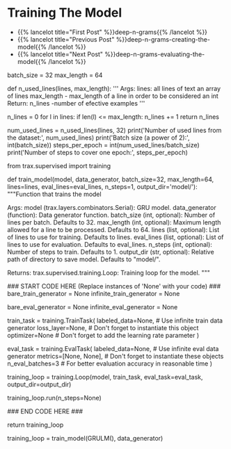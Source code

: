 #+BEGIN_COMMENT
.. title: Deep N-Grams: Training the Model
.. slug: deep-n-grams-training-the-model
.. date: 2021-01-05 16:48:29 UTC-08:00
.. tags: nlp,n-grams,rnn,gru
.. category: NLP
.. link: 
.. description: Training the GRU model.
.. type: text

#+END_COMMENT
#+OPTIONS: ^:{}
#+TOC: headlines 3
#+PROPERTY: header-args :session ~/.local/share/jupyter/runtime/
#+BEGIN_SRC python :results none :exports none
%load_ext autoreload
%autoreload 2
#+END_SRC

* Training The Model
  - {{% lancelot title="First Post" %}}deep-n-grams{{% /lancelot %}}
  - {{% lancelot title="Previous Post" %}}deep-n-grams-creating-the-model{{% /lancelot %}}
  - {{% lancelot title="Next Post" %}}deep-n-grams-evaluating-the-model{{% /lancelot %}}
#+begin_example python    
# # Part 3: Training
# 
# Now you are going to train your model. As usual, you have to define the cost function, the optimizer, and decide whether you will be training it on a `gpu` or `cpu`. You also have to feed in a built model. Before, going into the training, we re-introduce the `TrainTask` and `EvalTask` abstractions from the last week's assignment.
# 
# To train a model on a task, Trax defines an abstraction `trax.supervised.training.TrainTask` which packages the train data, loss and optimizer (among other things) together into an object.
# 
# Similarly to evaluate a model, Trax defines an abstraction `trax.supervised.training.EvalTask` which packages the eval data and metrics (among other things) into another object.
# 
# The final piece tying things together is the `trax.supervised.training.Loop` abstraction that is a very simple and flexible way to put everything together and train the model, all the while evaluating it and saving checkpoints.
# Using `training.Loop` will save you a lot of code compared to always writing the training loop by hand, like you did in courses 1 and 2. More importantly, you are less likely to have a bug in that code that would ruin your training.

# In[ ]:


batch_size = 32
max_length = 64


# An `epoch` is traditionally defined as one pass through the dataset.
# 
# Since the dataset was divided in `batches` you need several `steps` (gradient evaluations) in order to complete an `epoch`. So, one `epoch` corresponds to the number of examples in a `batch` times the number of `steps`. In short, in each `epoch` you go over all the dataset. 
# 
# The `max_length` variable defines the maximum length of lines to be used in training our data, lines longer that that length are discarded. 
# 
# Below is a function and results that indicate how many lines conform to our criteria of maximum length of a sentence in the entire dataset and how many `steps` are required in order to cover the entire dataset which in turn corresponds to an `epoch`.

# In[ ]:


def n_used_lines(lines, max_length):
    '''
    Args: 
    lines: all lines of text an array of lines
    max_length - max_length of a line in order to be considered an int
    Return:
    n_lines -number of efective examples
    '''

    n_lines = 0
    for l in lines:
        if len(l) <= max_length:
            n_lines += 1
    return n_lines

num_used_lines = n_used_lines(lines, 32)
print('Number of used lines from the dataset:', num_used_lines)
print('Batch size (a power of 2):', int(batch_size))
steps_per_epoch = int(num_used_lines/batch_size)
print('Number of steps to cover one epoch:', steps_per_epoch)


# **Expected output:** 
# 
# Number of used lines from the dataset: 25881
# 
# Batch size (a power of 2): 32
# 
# Number of steps to cover one epoch: 808

# <a name='3.1'></a>
# ### 3.1 Training the model
# 
# You will now write a function that takes in your model and trains it. To train your model you have to decide how many times you want to iterate over the entire data set. 
# 
# <a name='ex04'></a>
# ### Exercise 04
# 
# **Instructions:** Implement the `train_model` program below to train the neural network above. Here is a list of things you should do:
# 
# - Create a `trax.supervised.trainer.TrainTask` object, this encapsulates the aspects of the dataset and the problem at hand:
#     - labeled_data = the labeled data that we want to *train* on.
#     - loss_fn = [tl.CrossEntropyLoss()](https://trax-ml.readthedocs.io/en/latest/trax.layers.html?highlight=CrossEntropyLoss#trax.layers.metrics.CrossEntropyLoss)
#     - optimizer = [trax.optimizers.Adam()](https://trax-ml.readthedocs.io/en/latest/trax.optimizers.html?highlight=Adam#trax.optimizers.adam.Adam) with learning rate = 0.0005
# 
# - Create a `trax.supervised.trainer.EvalTask` object, this encapsulates aspects of evaluating the model:
#     - labeled_data = the labeled data that we want to *evaluate* on.
#     - metrics = [tl.CrossEntropyLoss()](https://trax-ml.readthedocs.io/en/latest/trax.layers.html#trax.layers.metrics.CrossEntropyLoss) and [tl.Accuracy()](https://trax-ml.readthedocs.io/en/latest/trax.layers.html#trax.layers.metrics.Accuracy)
#     - How frequently we want to evaluate and checkpoint the model.
# 
# - Create a `trax.supervised.trainer.Loop` object, this encapsulates the following:
#     - The previously created `TrainTask` and `EvalTask` objects.
#     - the training model = [GRULM](#ex03)
#     - optionally the evaluation model, if different from the training model. NOTE: in presence of Dropout etc we usually want the evaluation model to behave slightly differently than the training model.
# 
# You will be using a cross entropy loss, with Adam optimizer. Please read the [trax](https://trax-ml.readthedocs.io/en/latest/index.html) documentation to get a full understanding. Make sure you use the number of steps provided as a parameter to train for the desired number of steps.
# 
# **NOTE:** Don't forget to wrap the data generator in `itertools.cycle` to iterate on it for multiple epochs.

# In[ ]:


from trax.supervised import training

# UNQ_C4 (UNIQUE CELL IDENTIFIER, DO NOT EDIT)
# GRADED FUNCTION: train_model
def train_model(model, data_generator, batch_size=32, max_length=64, lines=lines, eval_lines=eval_lines, n_steps=1, output_dir='model/'): 
    """Function that trains the model

    Args:
        model (trax.layers.combinators.Serial): GRU model.
        data_generator (function): Data generator function.
        batch_size (int, optional): Number of lines per batch. Defaults to 32.
        max_length (int, optional): Maximum length allowed for a line to be processed. Defaults to 64.
        lines (list, optional): List of lines to use for training. Defaults to lines.
        eval_lines (list, optional): List of lines to use for evaluation. Defaults to eval_lines.
        n_steps (int, optional): Number of steps to train. Defaults to 1.
        output_dir (str, optional): Relative path of directory to save model. Defaults to "model/".

    Returns:
        trax.supervised.training.Loop: Training loop for the model.
    """
    
    ### START CODE HERE (Replace instances of 'None' with your code) ###
    bare_train_generator = None
    infinite_train_generator = None
    
    bare_eval_generator = None
    infinite_eval_generator = None
   
    train_task = training.TrainTask(
        labeled_data=None, # Use infinite train data generator
        loss_layer=None,   # Don't forget to instantiate this object
        optimizer=None     # Don't forget to add the learning rate parameter
    )

    eval_task = training.EvalTask(
        labeled_data=None,    # Use infinite eval data generator
        metrics=[None, None], # Don't forget to instantiate these objects
        n_eval_batches=3      # For better evaluation accuracy in reasonable time
    )
    
    training_loop = training.Loop(model,
                                  train_task,
                                  eval_task=eval_task,
                                  output_dir=output_dir)

    training_loop.run(n_steps=None)
    
    ### END CODE HERE ###
    
    # We return this because it contains a handle to the model, which has the weights etc.
    return training_loop


# In[ ]:


# Train the model 1 step and keep the `trax.supervised.training.Loop` object.
training_loop = train_model(GRULM(), data_generator)


# The model was only trained for 1 step due to the constraints of this environment. Even on a GPU accelerated environment it will take many hours for it to achieve a good level of accuracy. For the rest of the assignment you will be using a pretrained model but now you should understand how the training can be done using Trax.

# <a name='4'></a>
# # Part 4:  Evaluation  
# <a name='4.1'></a>
#+end_example
